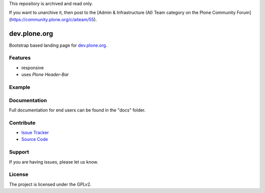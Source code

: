 This repository is archived and read only.

If you want to unarchive it, then post to the [Admin & Infrastructure (AI) Team category on the Plone Community Forum](https://community.plone.org/c/aiteam/55).

dev.plone.org
=================

Bootstrap based landing page for `dev.plone.org <https://dev.plone.org>`_.

Features
--------

- responsive
- uses *Plone Header-Bar*

Example
-------

.. image:: docs/_static/dev-ploneorg-makeover.png
   :alt: Picture of the new site

Documentation
-------------

Full documentation for end users can be found in the "docs" folder.

Contribute
----------

- `Issue Tracker <https://github.com/plone/dev.plone.org/issues>`_
- `Source Code <https://github.com/plone/dev.plone.org>`_

Support
-------

If you are having issues, please let us know.

License
-------

The project is licensed under the GPLv2.
